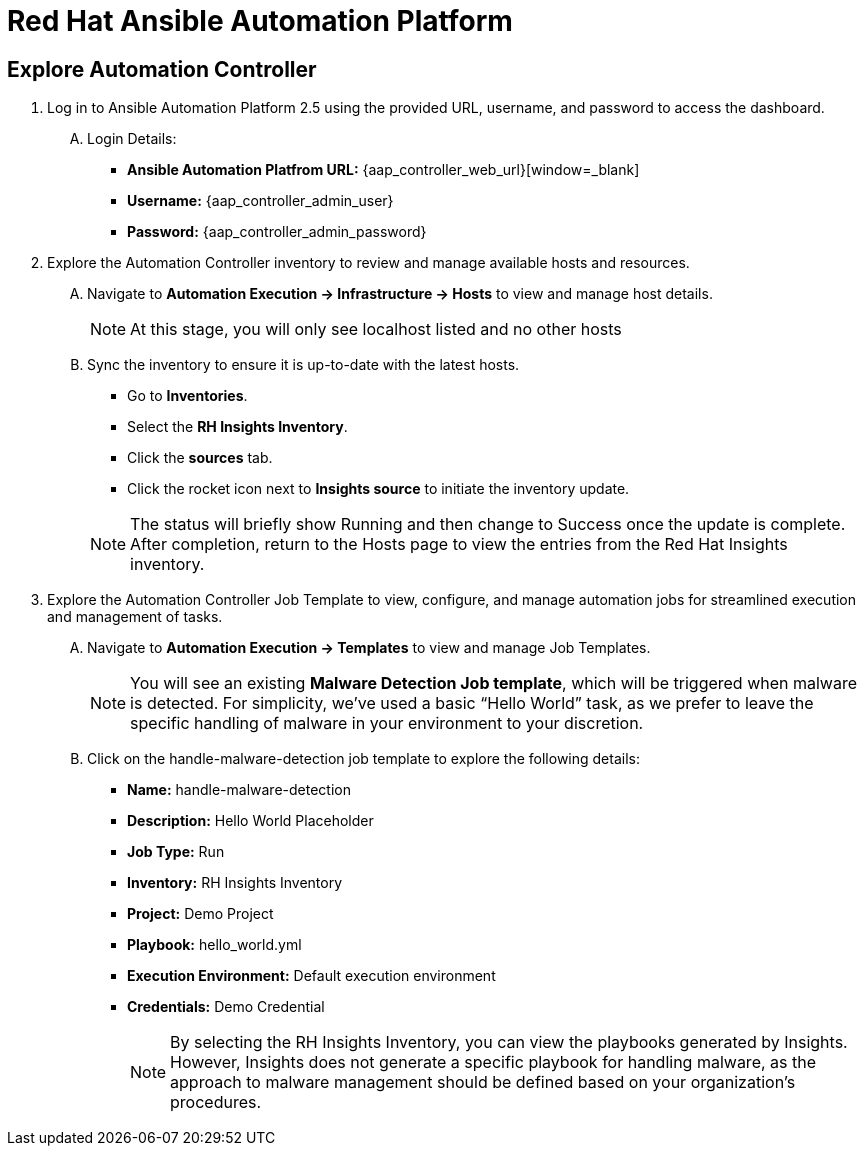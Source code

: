 = Red Hat Ansible Automation Platform

== Explore Automation Controller

. Log in to Ansible Automation Platform 2.5 using the provided URL, username, and password to access the dashboard.
+
****
[upperalpha]
.. Login Details:
* *Ansible Automation Platfrom URL:* {aap_controller_web_url}[window=_blank]
* *Username:* {aap_controller_admin_user}
* *Password:* {aap_controller_admin_password}


****

. Explore the Automation Controller inventory to review and manage available hosts and resources.
+
****
[upperalpha]
.. Navigate to *Automation Execution → Infrastructure → Hosts* to view and manage host details.
+
NOTE: At this stage, you will only see localhost listed and no other hosts

.. Sync the inventory to ensure it is up-to-date with the latest hosts.
+
* Go to *Inventories*.
* Select the *RH Insights Inventory*.
* Click the *sources* tab. 
* Click the rocket icon next to *Insights source* to initiate the inventory update.

+
NOTE: The status will briefly show Running and then change to Success once the update is complete. After completion, return to the Hosts page to view the entries from the Red Hat Insights inventory.
****

. Explore the Automation Controller Job Template to view, configure, and manage automation jobs for streamlined execution and management of tasks.
+
****
[upperalpha]
.. Navigate to *Automation Execution → Templates* to view and manage Job Templates.
+
NOTE: You will see an existing *Malware Detection Job template*, which will be triggered when malware is detected. For simplicity, we’ve used a basic “Hello World” task, as we prefer to leave the specific handling of malware in your environment to your discretion.

.. Click on the handle-malware-detection job template to explore the following details:
+
* *Name:* handle-malware-detection
* *Description:* Hello World Placeholder
* *Job Type:* Run
* *Inventory:* RH Insights Inventory
* *Project:* Demo Project 
* *Playbook:* hello_world.yml
* *Execution Environment:* Default execution environment
* *Credentials:* Demo Credential
+
NOTE: By selecting the RH Insights Inventory, you can view the playbooks generated by Insights. However, Insights does not generate a specific playbook for handling malware, as the approach to malware management should be defined based on your organization's procedures.

****
